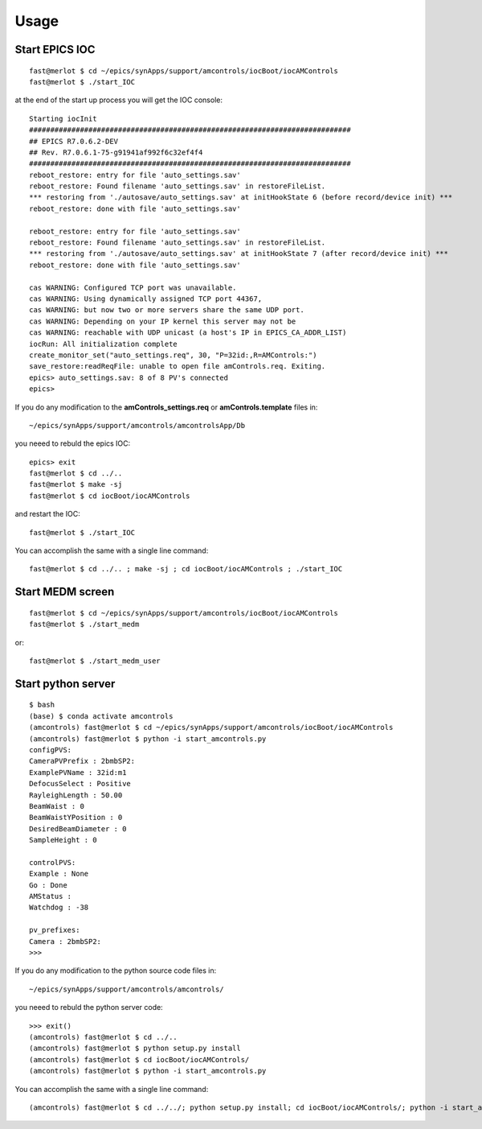 =====
Usage
=====

Start EPICS IOC
---------------

::

    fast@merlot $ cd ~/epics/synApps/support/amcontrols/iocBoot/iocAMControls
    fast@merlot $ ./start_IOC

at the end of the start up process you will get the IOC console::

   Starting iocInit
   ############################################################################
   ## EPICS R7.0.6.2-DEV
   ## Rev. R7.0.6.1-75-g91941af992f6c32ef4f4
   ############################################################################
   reboot_restore: entry for file 'auto_settings.sav'
   reboot_restore: Found filename 'auto_settings.sav' in restoreFileList.
   *** restoring from './autosave/auto_settings.sav' at initHookState 6 (before record/device init) ***
   reboot_restore: done with file 'auto_settings.sav'

   reboot_restore: entry for file 'auto_settings.sav'
   reboot_restore: Found filename 'auto_settings.sav' in restoreFileList.
   *** restoring from './autosave/auto_settings.sav' at initHookState 7 (after record/device init) ***
   reboot_restore: done with file 'auto_settings.sav'

   cas WARNING: Configured TCP port was unavailable.
   cas WARNING: Using dynamically assigned TCP port 44367,
   cas WARNING: but now two or more servers share the same UDP port.
   cas WARNING: Depending on your IP kernel this server may not be
   cas WARNING: reachable with UDP unicast (a host's IP in EPICS_CA_ADDR_LIST)
   iocRun: All initialization complete
   create_monitor_set("auto_settings.req", 30, "P=32id:,R=AMControls:")
   save_restore:readReqFile: unable to open file amControls.req. Exiting.
   epics> auto_settings.sav: 8 of 8 PV's connected
   epics>

If you do any modification to the **amControls_settings.req** or **amControls.template** files in::

   ~/epics/synApps/support/amcontrols/amcontrolsApp/Db

you neeed to rebuld the epics IOC::

   epics> exit
   fast@merlot $ cd ../..
   fast@merlot $ make -sj
   fast@merlot $ cd iocBoot/iocAMControls

and restart the IOC::

   fast@merlot $ ./start_IOC

You can accomplish the same with a single line command::

   fast@merlot $ cd ../.. ; make -sj ; cd iocBoot/iocAMControls ; ./start_IOC


Start MEDM screen
-----------------

::

    fast@merlot $ cd ~/epics/synApps/support/amcontrols/iocBoot/iocAMControls
    fast@merlot $ ./start_medm

.. image:: img/amControls.png 
   :width: 720px
   :align: center
   :alt: am_user

or::

  fast@merlot $ ./start_medm_user

.. image:: img/amControls_main.png 
   :width: 720px
   :align: center
   :alt: am_user


Start python server
-------------------

::

    $ bash
    (base) $ conda activate amcontrols
    (amcontrols) fast@merlot $ cd ~/epics/synApps/support/amcontrols/iocBoot/iocAMControls
    (amcontrols) fast@merlot $ python -i start_amcontrols.py
    configPVS:
    CameraPVPrefix : 2bmbSP2:
    ExamplePVName : 32id:m1
    DefocusSelect : Positive
    RayleighLength : 50.00
    BeamWaist : 0
    BeamWaistYPosition : 0
    DesiredBeamDiameter : 0
    SampleHeight : 0
 
    controlPVS:
    Example : None
    Go : Done
    AMStatus : 
    Watchdog : -38
 
    pv_prefixes:
    Camera : 2bmbSP2:
    >>>

If you do any modification to the python source code files in::

   ~/epics/synApps/support/amcontrols/amcontrols/

you neeed to rebuld the python server code::

   >>> exit()
   (amcontrols) fast@merlot $ cd ../..
   (amcontrols) fast@merlot $ python setup.py install
   (amcontrols) fast@merlot $ cd iocBoot/iocAMControls/
   (amcontrols) fast@merlot $ python -i start_amcontrols.py

You can accomplish the same with a single line command::

   (amcontrols) fast@merlot $ cd ../../; python setup.py install; cd iocBoot/iocAMControls/; python -i start_amcontrols.py



